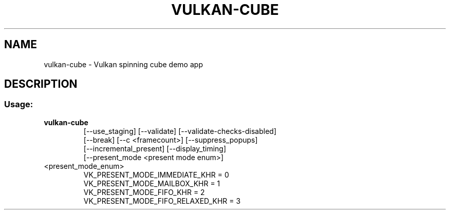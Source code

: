 .TH VULKAN-CUBE "1" "August 2018" "vulkan-tools" "vulkan-tools"
.SH NAME
vulkan-cube - Vulkan spinning cube demo app
.SH DESCRIPTION
.SS "Usage:"
.TP
.B vulkan-cube
.nf
[\-\-use_staging] [\-\-validate] [\-\-validate\-checks\-disabled]
[\-\-break] [\-\-c <framecount>] [\-\-suppress_popups]
[\-\-incremental_present] [\-\-display_timing]
[\-\-present_mode <present mode enum>]
.TP
<present_mode_enum>
.nf
VK_PRESENT_MODE_IMMEDIATE_KHR = 0
VK_PRESENT_MODE_MAILBOX_KHR = 1
VK_PRESENT_MODE_FIFO_KHR = 2
VK_PRESENT_MODE_FIFO_RELAXED_KHR = 3
